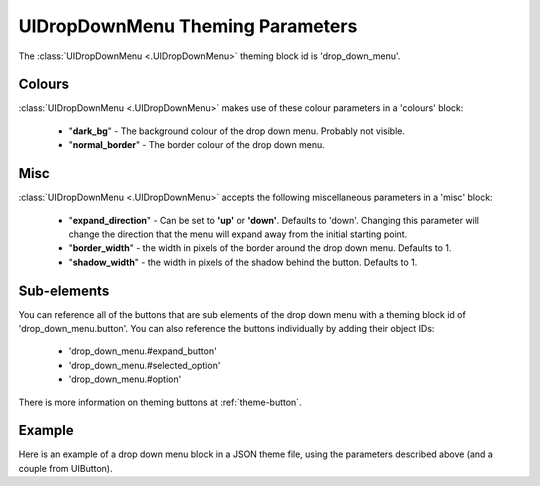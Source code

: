 .. _theme-drop-down-menu:

UIDropDownMenu Theming Parameters
=================================

The :class:`UIDropDownMenu <.UIDropDownMenu>` theming block id is 'drop_down_menu'.

Colours
-------

:class:`UIDropDownMenu <.UIDropDownMenu>` makes use of these colour parameters in a 'colours' block:

 - "**dark_bg**" - The background colour of the drop down menu. Probably not visible.
 - "**normal_border**" - The border colour of the drop down menu.

Misc
----

:class:`UIDropDownMenu <.UIDropDownMenu>` accepts the following miscellaneous parameters in a 'misc' block:

 - "**expand_direction**" - Can be set to **'up'** or **'down'**. Defaults to 'down'. Changing this parameter will change the direction that the menu will expand away from the initial starting point.
 - "**border_width**" - the width in pixels of the border around the drop down menu. Defaults to 1.
 - "**shadow_width**" - the width in pixels of the shadow behind the button. Defaults to 1.

Sub-elements
--------------

You can reference all of the buttons that are sub elements of the drop down menu with a theming block id of
'drop_down_menu.button'. You can also reference the buttons individually by adding their object IDs:

 - 'drop_down_menu.#expand_button'
 - 'drop_down_menu.#selected_option'
 - 'drop_down_menu.#option'

There is more information on theming buttons at :ref:`theme-button`.

Example
-------

Here is an example of a drop down menu block in a JSON theme file, using the parameters described above (and a couple from UIButton).

.. code-block:: json
   :caption: drop_down_menu.json
   :linenos:

    {
        "drop_down_menu":
        {
            "misc":
            {
                "expand_direction": "down"
            },

            "colours":
            {
                "normal_bg": "#25292e",
                "hovered_bg": "#35393e"
            }
        },
        "drop_down_menu.#selected_option":
        {
            "misc":
            {
               "border_width": "1"
            }
        }
    }

